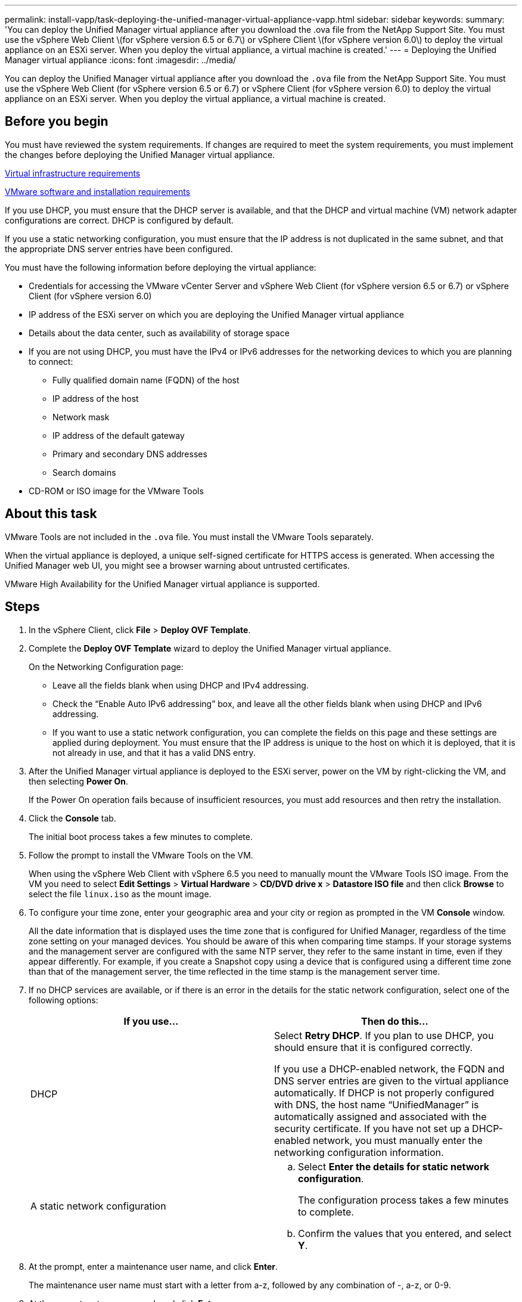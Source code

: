 ---
permalink: install-vapp/task-deploying-the-unified-manager-virtual-appliance-vapp.html
sidebar: sidebar
keywords: 
summary: 'You can deploy the Unified Manager virtual appliance after you download the .ova file from the NetApp Support Site. You must use the vSphere Web Client \(for vSphere version 6.5 or 6.7\) or vSphere Client \(for vSphere version 6.0\) to deploy the virtual appliance on an ESXi server. When you deploy the virtual appliance, a virtual machine is created.'
---
= Deploying the Unified Manager virtual appliance
:icons: font
:imagesdir: ../media/

[.lead]
You can deploy the Unified Manager virtual appliance after you download the `.ova` file from the NetApp Support Site. You must use the vSphere Web Client (for vSphere version 6.5 or 6.7) or vSphere Client (for vSphere version 6.0) to deploy the virtual appliance on an ESXi server. When you deploy the virtual appliance, a virtual machine is created.

== Before you begin

You must have reviewed the system requirements. If changes are required to meet the system requirements, you must implement the changes before deploying the Unified Manager virtual appliance.

xref:concept-virtual-infrastructure-or-hardware-system-requirements.adoc[Virtual infrastructure requirements]

xref:reference-vmware-software-and-installation-requirements.adoc[VMware software and installation requirements]

If you use DHCP, you must ensure that the DHCP server is available, and that the DHCP and virtual machine (VM) network adapter configurations are correct. DHCP is configured by default.

If you use a static networking configuration, you must ensure that the IP address is not duplicated in the same subnet, and that the appropriate DNS server entries have been configured.

You must have the following information before deploying the virtual appliance:

* Credentials for accessing the VMware vCenter Server and vSphere Web Client (for vSphere version 6.5 or 6.7) or vSphere Client (for vSphere version 6.0)
* IP address of the ESXi server on which you are deploying the Unified Manager virtual appliance
* Details about the data center, such as availability of storage space
* If you are not using DHCP, you must have the IPv4 or IPv6 addresses for the networking devices to which you are planning to connect:
 ** Fully qualified domain name (FQDN) of the host
 ** IP address of the host
 ** Network mask
 ** IP address of the default gateway
 ** Primary and secondary DNS addresses
 ** Search domains
* CD-ROM or ISO image for the VMware Tools

== About this task

VMware Tools are not included in the `.ova` file. You must install the VMware Tools separately.

When the virtual appliance is deployed, a unique self-signed certificate for HTTPS access is generated. When accessing the Unified Manager web UI, you might see a browser warning about untrusted certificates.

VMware High Availability for the Unified Manager virtual appliance is supported.

== Steps

. In the vSphere Client, click *File* > *Deploy OVF Template*.
. Complete the *Deploy OVF Template* wizard to deploy the Unified Manager virtual appliance.
+
On the Networking Configuration page:

 ** Leave all the fields blank when using DHCP and IPv4 addressing.
 ** Check the "`Enable Auto IPv6 addressing`" box, and leave all the other fields blank when using DHCP and IPv6 addressing.
 ** If you want to use a static network configuration, you can complete the fields on this page and these settings are applied during deployment. You must ensure that the IP address is unique to the host on which it is deployed, that it is not already in use, and that it has a valid DNS entry.

. After the Unified Manager virtual appliance is deployed to the ESXi server, power on the VM by right-clicking the VM, and then selecting *Power On*.
+
If the Power On operation fails because of insufficient resources, you must add resources and then retry the installation.

. Click the *Console* tab.
+
The initial boot process takes a few minutes to complete.

. Follow the prompt to install the VMware Tools on the VM.
+
When using the vSphere Web Client with vSphere 6.5 you need to manually mount the VMware Tools ISO image. From the VM you need to select *Edit Settings* > *Virtual Hardware* > *CD/DVD drive x* > *Datastore ISO file* and then click *Browse* to select the file `linux.iso` as the mount image.

. To configure your time zone, enter your geographic area and your city or region as prompted in the VM *Console* window.
+
All the date information that is displayed uses the time zone that is configured for Unified Manager, regardless of the time zone setting on your managed devices. You should be aware of this when comparing time stamps. If your storage systems and the management server are configured with the same NTP server, they refer to the same instant in time, even if they appear differently. For example, if you create a Snapshot copy using a device that is configured using a different time zone than that of the management server, the time reflected in the time stamp is the management server time.

. If no DHCP services are available, or if there is an error in the details for the static network configuration, select one of the following options:
+

[cols="1a,1a" options="header"]
|===
| If you use...| Then do this...
a|
DHCP
a|
Select *Retry DHCP*.    If you plan to use DHCP, you should ensure that it is configured correctly.

If you use a DHCP-enabled network, the FQDN and DNS server entries are given to the virtual appliance automatically. If DHCP is not properly configured with DNS, the host name "`UnifiedManager`" is automatically assigned and associated with the security certificate. If you have not set up a DHCP-enabled network, you must manually enter the networking configuration information.
a|
A static network configuration
a|

 .. Select *Enter the details for static network configuration*.
+
The configuration process takes a few minutes to complete.

 .. Confirm the values that you entered, and select *Y*.

+
|===

. At the prompt, enter a maintenance user name, and click *Enter*.
+
The maintenance user name must start with a letter from a-z, followed by any combination of -, a-z, or 0-9.

. At the prompt, enter a password, and click *Enter*.
+
The VM console displays the URL for the Unified Manager web UI.

== After you finish

You can access the web UI to perform the initial setup of Unified Manager, as described in the link:../config/concept-configuring-unified-manager.html[Configuring Active IQ Unified Manager].
